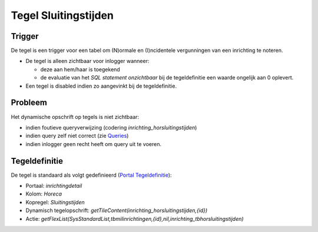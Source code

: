 Tegel Sluitingstijden
=====================

Trigger
-------

De tegel is een trigger voor een tabel om (N)ormale en (I)ncidentele
vergunningen van een inrichting te noteren.

-  De tegel is alleen zichtbaar voor inlogger wanneer:

   -  deze aan hem/haar is toegekend
   -  de evaluatie van het *SQL statement onzichtbaar* bij de
      tegeldefinitie een waarde ongelijk aan 0 oplevert.

-  Een tegel is disabled indien zo aangevinkt bij de tegeldefinitie.

Probleem
--------

Het dynamische opschrift op tegels is niet zichtbaar:

-  indien foutieve queryverwijzing (codering
   *inrichting_horsluitingstijden*)
-  indien query zelf niet correct (zie
   `Queries </docs/instellen_inrichten/queries.md>`__)
-  indien inlogger geen recht heeft om query uit te voeren.

Tegeldefinitie
--------------

De tegel is standaard als volgt gedefinieerd (`Portal
Tegeldefinitie </docs/instellen_inrichten/portaldefinitie/portal_tegel.md>`__):

-  Portaal: *inrichtingdetail*
-  Kolom: *Horeca*
-  Kopregel: *Sluitingstijden*
-  Dynamisch tegelopschrift:
   *getTileContent(inrichting_horsluitingstijden,{id})*
-  Actie:
   *getFlexList(SysStandardList,tbmilinrichtingen,{id},nil,inrichting_tbhorsluitingstijden)*
